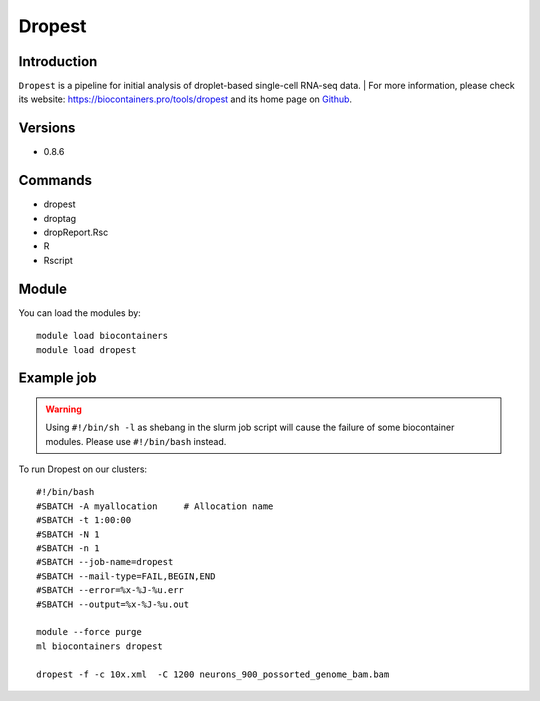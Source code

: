.. _backbone-label:

Dropest
==============================

Introduction
~~~~~~~~
``Dropest`` is a pipeline for initial analysis of droplet-based single-cell RNA-seq data. 
| For more information, please check its website: https://biocontainers.pro/tools/dropest and its home page on `Github`_.

Versions
~~~~~~~~
- 0.8.6

Commands
~~~~~~~
- dropest
- droptag
- dropReport.Rsc
- R
- Rscript

Module
~~~~~~~~
You can load the modules by::
    
    module load biocontainers
    module load dropest

Example job
~~~~~
.. warning::
    Using ``#!/bin/sh -l`` as shebang in the slurm job script will cause the failure of some biocontainer modules. Please use ``#!/bin/bash`` instead.

To run Dropest on our clusters::

    #!/bin/bash
    #SBATCH -A myallocation     # Allocation name 
    #SBATCH -t 1:00:00
    #SBATCH -N 1
    #SBATCH -n 1
    #SBATCH --job-name=dropest
    #SBATCH --mail-type=FAIL,BEGIN,END
    #SBATCH --error=%x-%J-%u.err
    #SBATCH --output=%x-%J-%u.out

    module --force purge
    ml biocontainers dropest

    dropest -f -c 10x.xml  -C 1200 neurons_900_possorted_genome_bam.bam
.. _Github: https://github.com/kharchenkolab/dropEst

